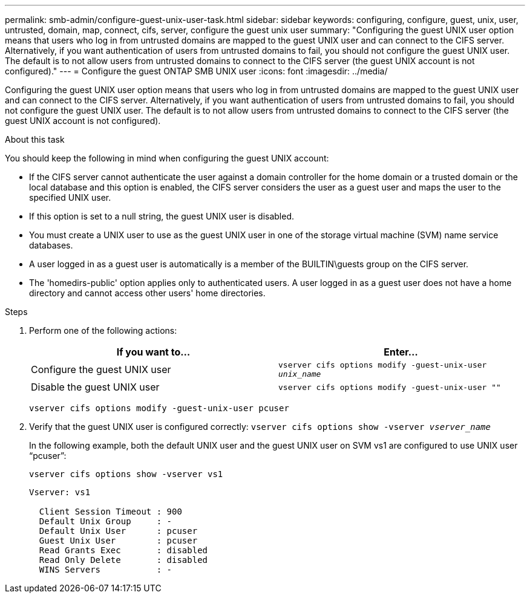 ---
permalink: smb-admin/configure-guest-unix-user-task.html
sidebar: sidebar
keywords: configuring, configure, guest, unix, user, untrusted, domain, map, connect, cifs, server, configure the guest unix user
summary: "Configuring the guest UNIX user option means that users who log in from untrusted domains are mapped to the guest UNIX user and can connect to the CIFS server. Alternatively, if you want authentication of users from untrusted domains to fail, you should not configure the guest UNIX user. The default is to not allow users from untrusted domains to connect to the CIFS server (the guest UNIX account is not configured)."
---
= Configure the guest ONTAP SMB UNIX user
:icons: font
:imagesdir: ../media/

[.lead]
Configuring the guest UNIX user option means that users who log in from untrusted domains are mapped to the guest UNIX user and can connect to the CIFS server. Alternatively, if you want authentication of users from untrusted domains to fail, you should not configure the guest UNIX user. The default is to not allow users from untrusted domains to connect to the CIFS server (the guest UNIX account is not configured).

.About this task

You should keep the following in mind when configuring the guest UNIX account:

* If the CIFS server cannot authenticate the user against a domain controller for the home domain or a trusted domain or the local database and this option is enabled, the CIFS server considers the user as a guest user and maps the user to the specified UNIX user.
* If this option is set to a null string, the guest UNIX user is disabled.
* You must create a UNIX user to use as the guest UNIX user in one of the storage virtual machine (SVM) name service databases.
* A user logged in as a guest user is automatically is a member of the BUILTIN\guests group on the CIFS server.
* The 'homedirs-public' option applies only to authenticated users. A user logged in as a guest user does not have a home directory and cannot access other users' home directories.

.Steps

. Perform one of the following actions:
+
[options="header"]
|===
| If you want to...| Enter...
a|
Configure the guest UNIX user
a|
`vserver cifs options modify -guest-unix-user _unix_name_`
a|
Disable the guest UNIX user
a|
`vserver cifs options modify -guest-unix-user ""`
|===
`vserver cifs options modify -guest-unix-user pcuser`

. Verify that the guest UNIX user is configured correctly: `vserver cifs options show -vserver _vserver_name_`
+
In the following example, both the default UNIX user and the guest UNIX user on SVM vs1 are configured to use UNIX user "`pcuser`":
+
`vserver cifs options show -vserver vs1`
+
----

Vserver: vs1

  Client Session Timeout : 900
  Default Unix Group     : -
  Default Unix User      : pcuser
  Guest Unix User        : pcuser
  Read Grants Exec       : disabled
  Read Only Delete       : disabled
  WINS Servers           : -
----

// 2025 May 09, ONTAPDOC-2981